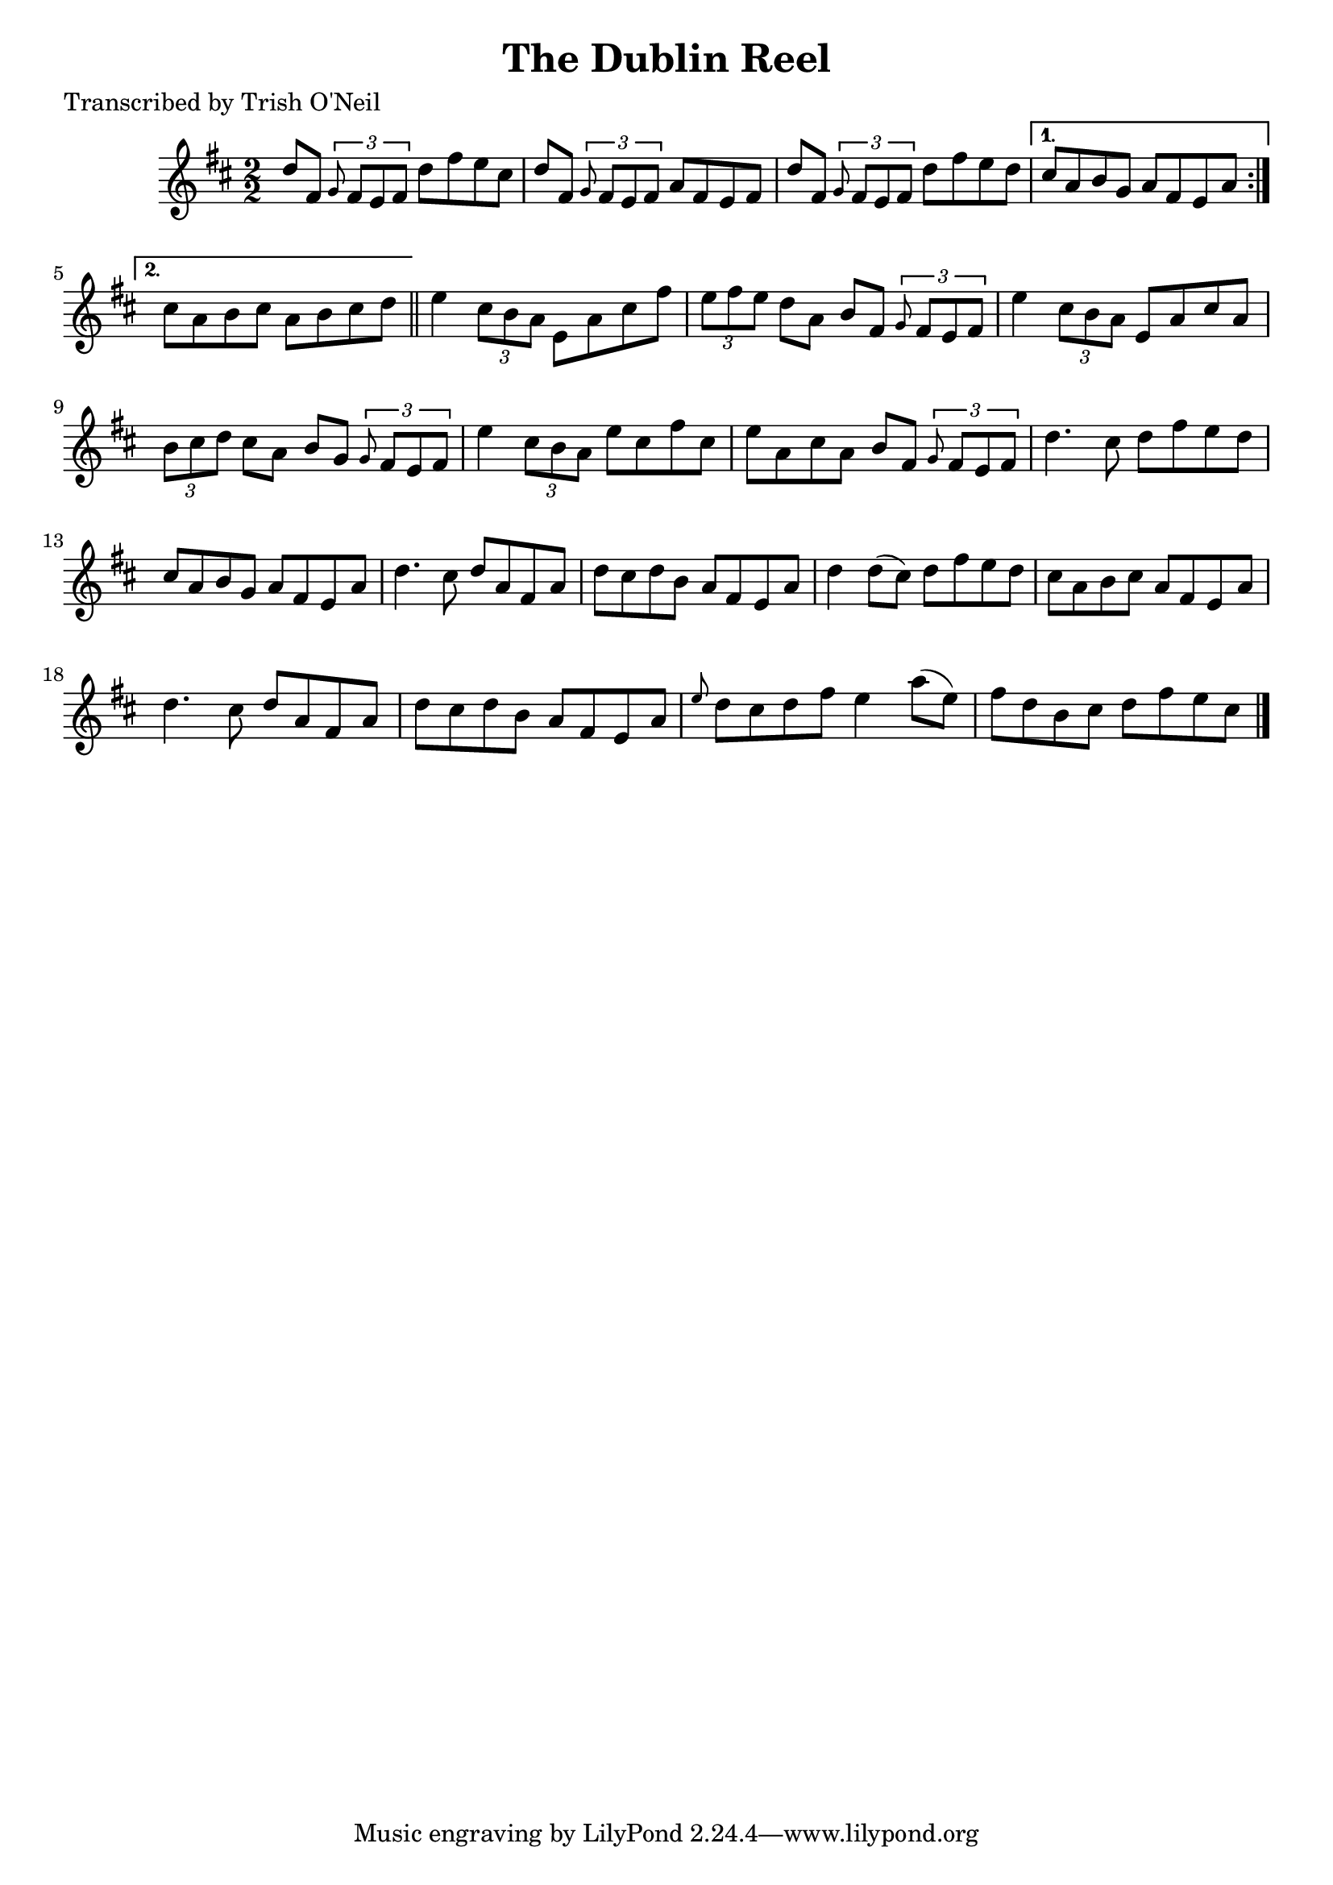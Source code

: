 
\version "2.16.2"
% automatically converted by musicxml2ly from xml/1374_to.xml

%% additional definitions required by the score:
\language "english"


\header {
    poet = "Transcribed by Trish O'Neil"
    encoder = "abc2xml version 63"
    encodingdate = "2015-01-25"
    title = "The Dublin Reel"
    }

\layout {
    \context { \Score
        autoBeaming = ##f
        }
    }
PartPOneVoiceOne =  \relative d'' {
    \repeat volta 2 {
        \key d \major \numericTimeSignature\time 2/2 d8 [ fs,8 ] \times
        2/3 {
            \grace { g8*3/2 } fs8 [ e8 fs8 ] }
        d'8 [ fs8 e8 cs8 ] | % 2
        d8 [ fs,8 ] \times 2/3 {
            \grace { g8*3/2 } fs8 [ e8 fs8 ] }
        a8 [ fs8 e8 fs8 ] | % 3
        d'8 [ fs,8 ] \times 2/3 {
            \grace { g8*3/2 } fs8 [ e8 fs8 ] }
        d'8 [ fs8 e8 d8 ] }
    \alternative { {
            | % 4
            cs8 [ a8 b8 g8 ] a8 [ fs8 e8 a8 ] }
        {
            | % 5
            cs8 [ a8 b8 cs8 ] a8 [ b8 cs8 d8 ] }
        } \bar "||"
    e4 \times 2/3 {
        cs8 [ b8 a8 ] }
    e8 [ a8 cs8 fs8 ] | % 7
    \times 2/3  {
        e8 [ fs8 e8 ] }
    d8 [ a8 ] b8 [ fs8 ] \times 2/3 {
        \grace { g8*3/2 } fs8 [ e8 fs8 ] }
    | % 8
    e'4 \times 2/3 {
        cs8 [ b8 a8 ] }
    e8 [ a8 cs8 a8 ] | % 9
    \times 2/3  {
        b8 [ cs8 d8 ] }
    cs8 [ a8 ] b8 [ g8 ] \times 2/3 {
        \grace { g8*3/2 } fs8 [ e8 fs8 ] }
    | \barNumberCheck #10
    e'4 \times 2/3 {
        cs8 [ b8 a8 ] }
    e'8 [ cs8 fs8 cs8 ] | % 11
    e8 [ a,8 cs8 a8 ] b8 [ fs8 ] \times 2/3 {
        \grace { g8*3/2 } fs8 [ e8 fs8 ] }
    | % 12
    d'4. cs8 d8 [ fs8 e8 d8 ] | % 13
    cs8 [ a8 b8 g8 ] a8 [ fs8 e8 a8 ] | % 14
    d4. cs8 d8 [ a8 fs8 a8 ] | % 15
    d8 [ cs8 d8 b8 ] a8 [ fs8 e8 a8 ] | % 16
    d4 d8 ( [ cs8 ) ] d8 [ fs8 e8 d8 ] | % 17
    cs8 [ a8 b8 cs8 ] a8 [ fs8 e8 a8 ] | % 18
    d4. cs8 d8 [ a8 fs8 a8 ] | % 19
    d8 [ cs8 d8 b8 ] a8 [ fs8 e8 a8 ] | \barNumberCheck #20
    \grace { e'8 } d8 [ cs8 d8 fs8 ] e4 a8 ( [ e8 ) ] | % 21
    fs8 [ d8 b8 cs8 ] d8 [ fs8 e8 cs8 ] \bar "|."
    }


% The score definition
\score {
    <<
        \new Staff <<
            \context Staff << 
                \context Voice = "PartPOneVoiceOne" { \PartPOneVoiceOne }
                >>
            >>
        
        >>
    \layout {}
    % To create MIDI output, uncomment the following line:
    %  \midi {}
    }


